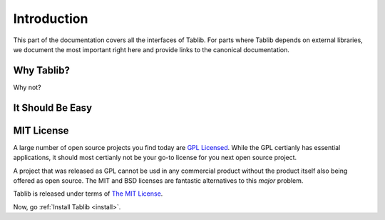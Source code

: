 .. _intro:

Introduction
============

This part of the documentation covers all the interfaces of Tablib.  For
parts where Tablib depends on external libraries, we document the most
important right here and provide links to the canonical documentation.


Why Tablib?
-----------

Why not?

It Should Be Easy
-----------------


.. _mit:
MIT License
-----------

A large number of open source projects you find today are `GPL Licensed`_. While the GPL certianly has essential applications, it should most certianly not be your go-to license for you next open source project. 

A project that was released as GPL cannot be usd in any commercial product without the product itself also being offered as open source. The MIT and BSD licenses are fantastic alternatives to this *major* problem. 

Tablib is released under terms of `The MIT License`_.

.. _`GPL Licensed`: http://www.opensource.org/licenses/gpl-license.php
.. _`The MIT License`: http://www.opensource.org/licenses/mit-license.php

Now, go :ref:`Install Tablib <install>`.